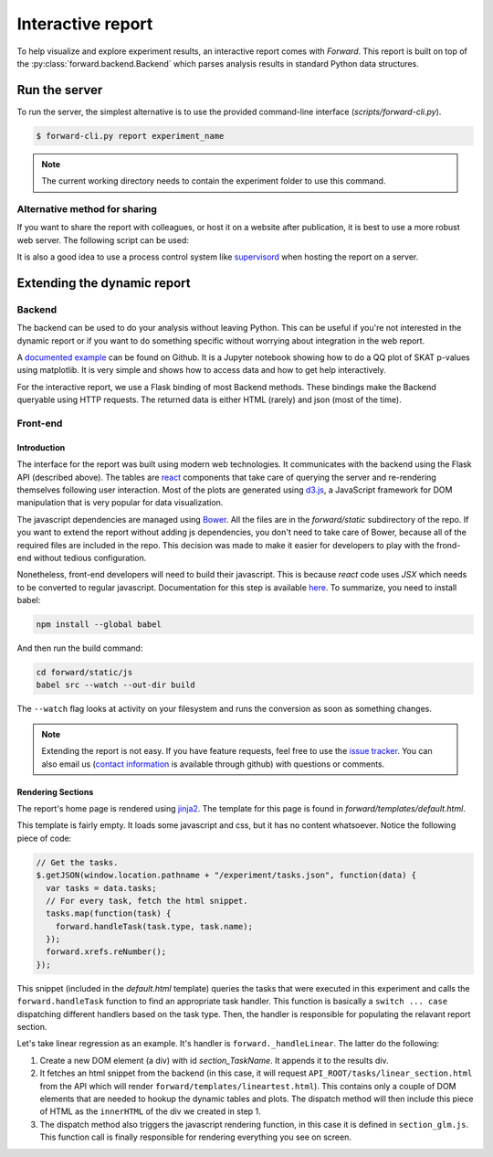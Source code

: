 Interactive report
###################

To help visualize and explore experiment results, an interactive report comes
with `Forward`. This report is built on top of the
:py:class:`forward.backend.Backend` which parses analysis results in standard
Python data structures.

Run the server
---------------

To run the server, the simplest alternative is to use the provided command-line
interface (`scripts/forward-cli.py`).

.. code-block:: bash

    $ forward-cli.py report experiment_name

.. note::
    The current working directory needs to contain the experiment folder to
    use this command.

Alternative method for sharing
+++++++++++++++++++++++++++++++

If you want to share the report with colleagues, or host it on a website after
publication, it is best to use a more robust web server. The following script
can be used:

.. code-block:: python
    :linenos:

    #!/usr/bin/env python

    from tornado.wsgi import WSGIContainer
    from tornado.httpserver import HTTPServer
    from tornado.ioloop import IOLoop

    import forward.backend

    forward.backend.initialize_application("EXPERIMENT_NAME")

    http_server = HTTPServer(WSGIContainer(forward.backend.app))
    http_server.listen(5000)  # Set the port here
    IOLoop.instance().start()

It is also a good idea to use a process control system like `supervisord
<http://supervisord.org/>`_ when hosting the report on a server.

Extending the dynamic report
-----------------------------

Backend
++++++++

The backend can be used to do your analysis without leaving Python. This can be
useful if you're not interested in the dynamic report or if you want to do
something specific without worrying about integration in the web report.

A `documented example <https://github.com/legaultmarc/forward/blob/master/notebooks/Backend.ipynb>`_
can be found on Github. It is a Jupyter notebook showing how to do a QQ plot of
SKAT p-values using matplotlib. It is very simple and shows how to access data
and how to get help interactively.

For the interactive report, we use a Flask binding of most Backend methods.
These bindings make the Backend queryable using HTTP requests. The returned
data is either HTML (rarely) and json (most of the time).

Front-end
++++++++++

Introduction
""""""""""""

The interface for the report was built using modern web technologies. It
communicates with the backend using the Flask API (described above). The
tables are `react <https://facebook.github.io/react/>`_ components that take
care of querying the server and re-rendering themselves following user
interaction. Most of the plots are generated using `d3.js <d3js.org>`_, a
JavaScript framework for DOM manipulation that is very popular for data
visualization.

The javascript dependencies are managed using `Bower <http://bower.io>`_. All
the files are in the `forward/static` subdirectory of the repo. If you want
to extend the report without adding js dependencies, you don't need to take
care of Bower, because all of the required files are included in the repo. This
decision was made to make it easier for developers to play with the frond-end
without tedious configuration.

Nonetheless, front-end developers will need to build their javascript. This is
because `react` code uses `JSX` which needs to be converted to regular
javascript. Documentation for this step is available
`here <https://facebook.github.io/react/docs/getting-started.html>`_. To
summarize, you need to install babel:

.. code-block:: bash

    npm install --global babel

And then run the build command:

.. code-block:: bash

    cd forward/static/js
    babel src --watch --out-dir build

The ``--watch`` flag looks at activity on your filesystem and runs the
conversion as soon as something changes.

.. note::
    Extending the report is not easy. If you have feature requests, feel free
    to use the `issue tracker <https://github.com/legaultmarc/forward/issues>`_.
    You can also email us (`contact information
    <https://github.com/legaultmarc>`_ is available through github)
    with questions or comments.

Rendering Sections
"""""""""""""""""""

The report's home page is rendered using
`jinja2 <http://jinja.pocoo.org/docs/dev/>`_. The template for this page
is found in `forward/templates/default.html`.

This template is fairly empty. It loads some javascript and css, but it has
no content whatsoever. Notice the following piece of code:

.. code-block:: javascript

    // Get the tasks.
    $.getJSON(window.location.pathname + "/experiment/tasks.json", function(data) {
      var tasks = data.tasks;
      // For every task, fetch the html snippet.
      tasks.map(function(task) {
        forward.handleTask(task.type, task.name);
      });
      forward.xrefs.reNumber();
    });

This snippet (included in the `default.html` template) queries the tasks that
were executed in this experiment and calls the ``forward.handleTask`` function
to find an appropriate task handler. This function is basically a ``switch ...
case`` dispatching different handlers based on the task type.  Then, the
handler is responsible for populating the relavant report section.

Let's take linear regression as an example. It's handler is
``forward._handleLinear``. The latter do the following:

1. Create a new DOM element (a div) with id `section_TaskName`. It appends it
   to the results div.
2. It fetches an html snippet from the backend (in this case, it will request
   ``API_ROOT/tasks/linear_section.html`` from the API which will render
   ``forward/templates/lineartest.html``). This contains only a couple of DOM
   elements that are needed to hookup the dynamic tables and plots. The
   dispatch method will then include this piece of HTML as the ``innerHTML``
   of the div we created in step 1.
3. The dispatch method also triggers the javascript rendering function, in this
   case it is defined in ``section_glm.js``. This function call is finally
   responsible for rendering everything you see on screen.
